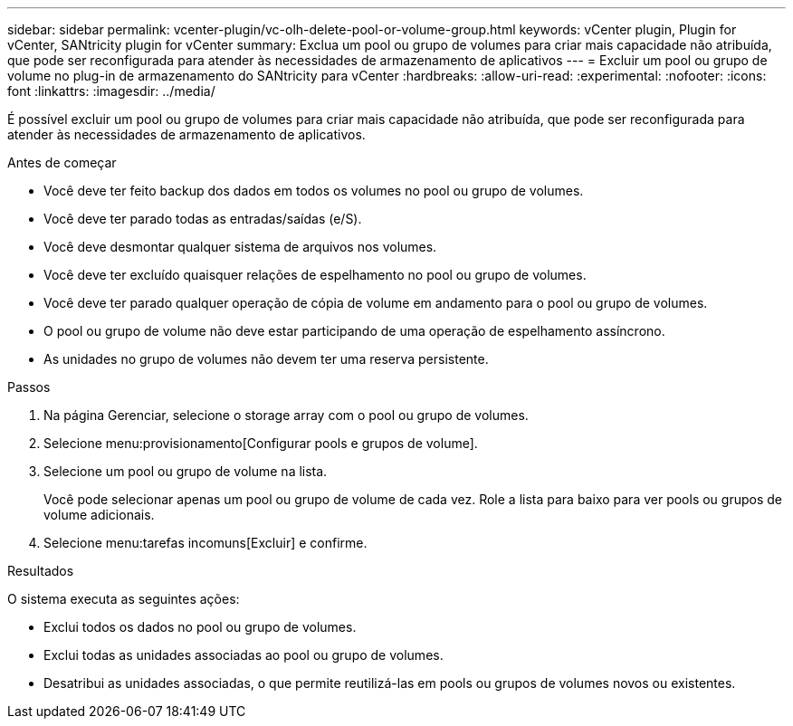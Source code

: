 ---
sidebar: sidebar 
permalink: vcenter-plugin/vc-olh-delete-pool-or-volume-group.html 
keywords: vCenter plugin, Plugin for vCenter, SANtricity plugin for vCenter 
summary: Exclua um pool ou grupo de volumes para criar mais capacidade não atribuída, que pode ser reconfigurada para atender às necessidades de armazenamento de aplicativos 
---
= Excluir um pool ou grupo de volume no plug-in de armazenamento do SANtricity para vCenter
:hardbreaks:
:allow-uri-read: 
:experimental: 
:nofooter: 
:icons: font
:linkattrs: 
:imagesdir: ../media/


[role="lead"]
É possível excluir um pool ou grupo de volumes para criar mais capacidade não atribuída, que pode ser reconfigurada para atender às necessidades de armazenamento de aplicativos.

.Antes de começar
* Você deve ter feito backup dos dados em todos os volumes no pool ou grupo de volumes.
* Você deve ter parado todas as entradas/saídas (e/S).
* Você deve desmontar qualquer sistema de arquivos nos volumes.
* Você deve ter excluído quaisquer relações de espelhamento no pool ou grupo de volumes.
* Você deve ter parado qualquer operação de cópia de volume em andamento para o pool ou grupo de volumes.
* O pool ou grupo de volume não deve estar participando de uma operação de espelhamento assíncrono.
* As unidades no grupo de volumes não devem ter uma reserva persistente.


.Passos
. Na página Gerenciar, selecione o storage array com o pool ou grupo de volumes.
. Selecione menu:provisionamento[Configurar pools e grupos de volume].
. Selecione um pool ou grupo de volume na lista.
+
Você pode selecionar apenas um pool ou grupo de volume de cada vez. Role a lista para baixo para ver pools ou grupos de volume adicionais.

. Selecione menu:tarefas incomuns[Excluir] e confirme.


.Resultados
O sistema executa as seguintes ações:

* Exclui todos os dados no pool ou grupo de volumes.
* Exclui todas as unidades associadas ao pool ou grupo de volumes.
* Desatribui as unidades associadas, o que permite reutilizá-las em pools ou grupos de volumes novos ou existentes.

